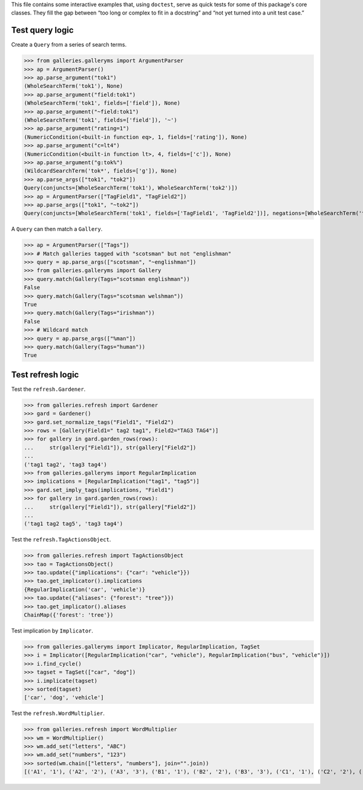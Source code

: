 This file contains some interactive examples that, using ``doctest``,
serve as quick tests for some of this package's core classes.
They fill the gap between “too long or complex to fit in a docstring”
and “not yet turned into a unit test case.”

Test query logic
----------------

Create a ``Query`` from a series of search terms.

>>> from galleries.galleryms import ArgumentParser
>>> ap = ArgumentParser()
>>> ap.parse_argument("tok1")
(WholeSearchTerm('tok1'), None)
>>> ap.parse_argument("field:tok1")
(WholeSearchTerm('tok1', fields=['field']), None)
>>> ap.parse_argument("~field:tok1")
(WholeSearchTerm('tok1', fields=['field']), '~')
>>> ap.parse_argument("rating=1")
(NumericCondition(<built-in function eq>, 1, fields=['rating']), None)
>>> ap.parse_argument("c=lt4")
(NumericCondition(<built-in function lt>, 4, fields=['c']), None)
>>> ap.parse_argument("g:tok%")
(WildcardSearchTerm('tok*', fields=['g']), None)
>>> ap.parse_args(["tok1", "tok2"])
Query(conjuncts=[WholeSearchTerm('tok1'), WholeSearchTerm('tok2')])
>>> ap = ArgumentParser(["TagField1", "TagField2"])
>>> ap.parse_args(["tok1", "~tok2"])
Query(conjuncts=[WholeSearchTerm('tok1', fields=['TagField1', 'TagField2'])], negations=[WholeSearchTerm('tok2', fields=['TagField1', 'TagField2'])])

A ``Query`` can then match a ``Gallery``.

>>> ap = ArgumentParser(["Tags"])
>>> # Match galleries tagged with "scotsman" but not "englishman"
>>> query = ap.parse_args(["scotsman", "~englishman"])
>>> from galleries.galleryms import Gallery
>>> query.match(Gallery(Tags="scotsman englishman"))
False
>>> query.match(Gallery(Tags="scotsman welshman"))
True
>>> query.match(Gallery(Tags="irishman"))
False
>>> # Wildcard match
>>> query = ap.parse_args(["%man"])
>>> query.match(Gallery(Tags="human"))
True

Test refresh logic
------------------

Test the ``refresh.Gardener``.

>>> from galleries.refresh import Gardener
>>> gard = Gardener()
>>> gard.set_normalize_tags("Field1", "Field2")
>>> rows = [Gallery(Field1=" tag2 tag1", Field2="TAG3 TAG4")]
>>> for gallery in gard.garden_rows(rows):
...     str(gallery["Field1"]), str(gallery["Field2"])
...
('tag1 tag2', 'tag3 tag4')
>>> from galleries.galleryms import RegularImplication
>>> implications = [RegularImplication("tag1", "tag5")]
>>> gard.set_imply_tags(implications, "Field1")
>>> for gallery in gard.garden_rows(rows):
...     str(gallery["Field1"]), str(gallery["Field2"])
...
('tag1 tag2 tag5', 'tag3 tag4')

Test the ``refresh.TagActionsObject``.

>>> from galleries.refresh import TagActionsObject
>>> tao = TagActionsObject()
>>> tao.update({"implications": {"car": "vehicle"}})
>>> tao.get_implicator().implications
{RegularImplication('car', 'vehicle')}
>>> tao.update({"aliases": {"forest": "tree"}})
>>> tao.get_implicator().aliases
ChainMap({'forest': 'tree'})

Test implication by ``Implicator``.

>>> from galleries.galleryms import Implicator, RegularImplication, TagSet
>>> i = Implicator([RegularImplication("car", "vehicle"), RegularImplication("bus", "vehicle")])
>>> i.find_cycle()
>>> tagset = TagSet(["car", "dog"])
>>> i.implicate(tagset)
>>> sorted(tagset)
['car', 'dog', 'vehicle']

Test the ``refresh.WordMultiplier``.

>>> from galleries.refresh import WordMultiplier
>>> wm = WordMultiplier()
>>> wm.add_set("letters", "ABC")
>>> wm.add_set("numbers", "123")
>>> sorted(wm.chain(["letters", "numbers"], join="".join))
[('A1', '1'), ('A2', '2'), ('A3', '3'), ('B1', '1'), ('B2', '2'), ('B3', '3'), ('C1', '1'), ('C2', '2'), ('C3', '3')]
